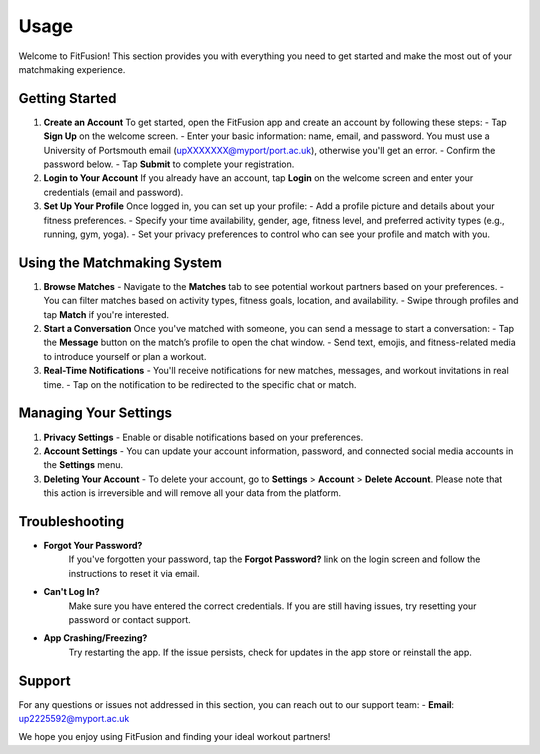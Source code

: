 Usage
============

Welcome to FitFusion! This section provides you with everything you need to get started and make the most out of your matchmaking experience.

Getting Started
---------------

1. **Create an Account**  
   To get started, open the FitFusion app and create an account by following these steps:
   - Tap **Sign Up** on the welcome screen.
   - Enter your basic information: name, email, and password. You must use a University of Portsmouth email (upXXXXXXX@myport/port.ac.uk), otherwise you'll get an error.
   - Confirm the password below.
   - Tap **Submit** to complete your registration.

2. **Login to Your Account**  
   If you already have an account, tap **Login** on the welcome screen and enter your credentials (email and password).

3. **Set Up Your Profile**  
   Once logged in, you can set up your profile:
   - Add a profile picture and details about your fitness preferences.
   - Specify your time availability, gender, age, fitness level, and preferred activity types (e.g., running, gym, yoga).
   - Set your privacy preferences to control who can see your profile and match with you.

Using the Matchmaking System
----------------------------

1. **Browse Matches**  
   - Navigate to the **Matches** tab to see potential workout partners based on your preferences.
   - You can filter matches based on activity types, fitness goals, location, and availability.
   - Swipe through profiles and tap **Match** if you're interested.

2. **Start a Conversation**  
   Once you've matched with someone, you can send a message to start a conversation:
   - Tap the **Message** button on the match’s profile to open the chat window.
   - Send text, emojis, and fitness-related media to introduce yourself or plan a workout.

3. **Real-Time Notifications**  
   - You'll receive notifications for new matches, messages, and workout invitations in real time.
   - Tap on the notification to be redirected to the specific chat or match.

Managing Your Settings
----------------------

1. **Privacy Settings**  
   - Enable or disable notifications based on your preferences.

2. **Account Settings**  
   - You can update your account information, password, and connected social media accounts in the **Settings** menu.

3. **Deleting Your Account**  
   - To delete your account, go to **Settings** > **Account** > **Delete Account**. Please note that this action is irreversible and will remove all your data from the platform.

Troubleshooting
---------------

- **Forgot Your Password?**  
   If you've forgotten your password, tap the **Forgot Password?** link on the login screen and follow the instructions to reset it via email.

- **Can't Log In?**  
   Make sure you have entered the correct credentials. If you are still having issues, try resetting your password or contact support.

- **App Crashing/Freezing?**  
   Try restarting the app. If the issue persists, check for updates in the app store or reinstall the app.

Support
-------

For any questions or issues not addressed in this section, you can reach out to our support team:
- **Email**: up2225592@myport.ac.uk

We hope you enjoy using FitFusion and finding your ideal workout partners!
